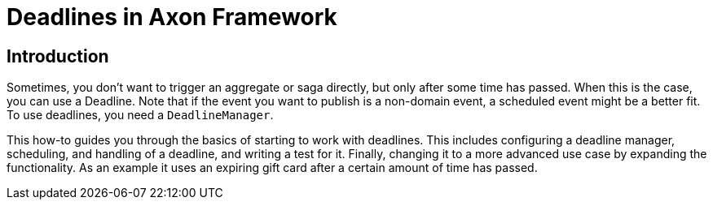 = Deadlines in Axon Framework
:navtitle: Deadlines

== Introduction

Sometimes, you don't want to trigger an aggregate or saga directly, but only after some time has passed.
When this is the case, you can use a Deadline.
Note that if the event you want to publish is a non-domain event, a scheduled event might be a better fit.
To use deadlines, you need a `DeadlineManager`.

This how-to guides you through the basics of starting to work with deadlines.
This includes configuring a deadline manager, scheduling, and handling of a deadline, and writing a test for it.
Finally, changing it to a more advanced use case by expanding the functionality.
As an example it uses an expiring gift card after a certain amount of time has passed.